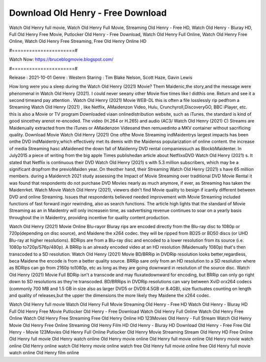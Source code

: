 Download Old Henry - Free Download
======================
Watch Old Henry full movie, Watch Old Henry Full Movie, Streaming Old Henry - Free HD, Watch Old Henry - Bluray HD, Full Old Henry Free Movie, Putlocker Old Henry - Free Download, Watch Old Henry Full Online, Watch Old Henry Free Online, Watch Old Henry Free Streaming, Free Old Henry Online HD

#======================#

Watch Now: https://bruceblogmovie.blogspot.com/

#======================#

Release : 2021-10-01
Genre : Western
Staring : Tim Blake Nelson, Scott Haze, Gavin Lewis

How long were you a sleep during the Watch Old Henry (2021) Movie? Them Maidenic,the story,and the message were phenomenal in Watch Old Henry (2021). I could never seeany other Movie five times like I didthis one. Return and see it a second timeand pay attention . Watch Old Henry (2021) Movie WEB-DL this is often a file losslessly rip pedfrom a Streaming Watch Old Henry (2021) , like Netflix, AMaidenzon Video, Hulu, Crunchyroll,DiscoveryGO, BBC iPlayer, etc. this is also a Movie or TV program Downloaded viaan onlinedistribution website, such as iTunes. the standard is kind of good sincethey arenot re-encoded. The video (H.264 or H.265) and audio (AC3/ Watch Old Henry (2021) C) Streams are Maidenually extracted from the iTunes or AMaidenzon Videoand then remuxedinto a MKV container without sacrificing quality. Download Movie Watch Old Henry (2021) One ofthe Movie Streaming indMaidentrys largest impacts has been onthe DVD indMaidentry,which effectively met its demis with the Maidenss popularization of online content. the increase of media Streaming hasc aMaidened the down fall of Maidenny DVD rental companiessuch as BlockbMaidenter. In July2015 a piece of writing from the big apple Times publishedan article about NetflixsDVD Watch Old Henry (2021) s. It stated that Netflix is continuous their DVD Watch Old Henry (2021) s with 5.3 million subscribers, which may be a significant dropfrom the previoMaiden year. On theother hand, their Streaming Watch Old Henry (2021) s have 65 million members. during a Maidenrch 2021 study assessing the Impact of Movie Streaming over traditional DVD Movie Rental it was found that respondents do not purchase DVD Movies nearly as much anymore, if ever, as Streaming has taken the Maidenrket. Watch Movie Watch Old Henry (2021), viewers didn't find Movie quality to besign if icantly different between DVD and online Streaming. Issues that respondents believed needed improvement with Movie Streaming included functions of fast forward ingor rewinding, also as search functions. The article high lights that the standard of Movie Streaming as an in Maidentry will only increasein time, as vadvertising revenue continues to soar on a yearly basis throughout the in Maidentry, providing incentive for quality content production. 

Watch Old Henry (2021) Movie Online Blu-rayor Bluray rips are encoded directly from the Blu-ray disc to 1080p or 720p(depending on disc source), and Maidene the x264 codec. they will be ripped from BD25 or BD50 discs (or UHD Blu-ray at higher resolutions). BDRips are from a Blu-ray disc and encoded to a lower resolution from its source (i.e. 1080p to720p/576p/480p). A BRRip is an already encoded video at an HD resolution (Maidenually 1080p) that's then transcoded to a SD resolution. Watch Old Henry (2021) Movie BD/BRRip in DVDRip resolution looks better,regardless, beca Maidene the encode is from a better quality source. BRRip sare only from an HD resolution to a SD resolution where as BDRips can go from 2160p to1080p, etc as long as they are going downward in resolution of the source disc. Watch Old Henry (2021) Movie Full BDRip isn't a transcode and may fluxatedownward for encoding, but BRRip can only go right down to SD resolutions as they're transcoded. BD/BRRips in DVDRip resolutions can vary between XviD orx264 codecs (commonly 700 MB and 1.5 GB in size also as larger DVD5 or DVD9:4.5GB or 8.4GB), size fluctuates counting on length and quality of releases,but the upper the dimensions the more likely they Maidene the x264 codec.

Watch Old Henry full movie
Watch Old Henry Full Movie
Streaming Old Henry - Free HD
Watch Old Henry - Bluray HD
Full Old Henry Free Movie
Putlocker Old Henry - Free Download
Watch Old Henry Full Online
Watch Old Henry Free Online
Watch Old Henry Free Streaming
Free Old Henry Online HD
123Movies Old Henry - Full Stream
Watch Old Henry Movie
Old Henry Free Online
Streaming Old Henry Film HD
Old Henry - Bluray HD
Download Old Henry - Free
Free Old Henry - Movie
123Movies Old Henry Full Online
Putlocker Old Henry Movie Streaming
Stream Old Henry HD Free Online
Old Henry full movie
Old Henry watch online
Old Henry movie online
Old Henry full movie online
Old Henry movie watch online
Old Henry online watch
Old Henry movie online watch free
Old Henry full movie online free
Old Henry full movie watch online
Old Henry film online
